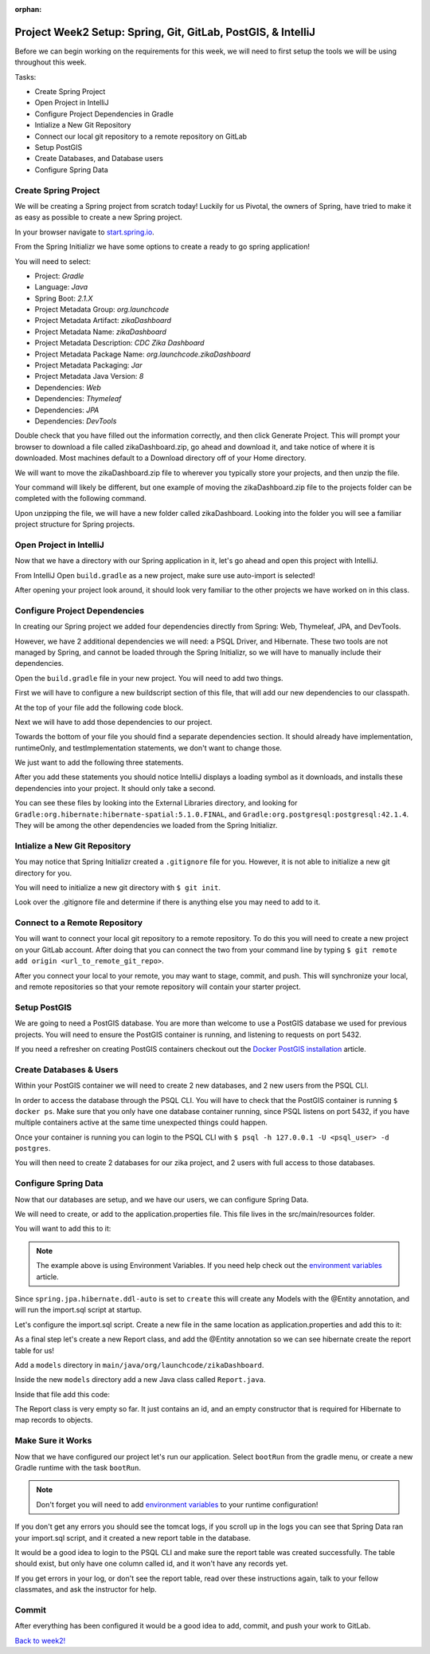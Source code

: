 :orphan:

.. _week2_spring-application:

=============================================================
Project Week2 Setup: Spring, Git, GitLab, PostGIS, & IntelliJ
=============================================================

Before we can begin working on the requirements for this week, we will need to first setup the tools we will be using throughout this week.

Tasks:

- Create Spring Project
- Open Project in IntelliJ
- Configure Project Dependencies in Gradle
- Intialize a New Git Repository
- Connect our local git repository to a remote repository on GitLab
- Setup PostGIS
- Create Databases, and Database users
- Configure Spring Data

Create Spring Project
---------------------

We will be creating a Spring project from scratch today! Luckily for us Pivotal, the owners of Spring, have tried to make it as easy as possible to create a new Spring project. 

In your browser navigate to `start.spring.io <https://start.spring.io>`_.

From the Spring Initializr we have some options to create a ready to go spring application!

You will need to select:

- Project: *Gradle*
- Language: *Java*
- Spring Boot: *2.1.X*
- Project Metadata Group: *org.launchcode*
- Project Metadata Artifact: *zikaDashboard*
- Project Metadata Name: *zikaDashboard*
- Project Metadata Description: *CDC Zika Dashboard*
- Project Metadata Package Name: *org.launchcode.zikaDashboard*
- Project Metadata Packaging: *Jar*
- Project Metadata Java Version: *8*
- Dependencies: *Web*
- Dependencies: *Thymeleaf*
- Dependencies: *JPA*
- Dependencies: *DevTools*

Double check that you have filled out the information correctly, and then click Generate Project. This will prompt your browser to download a file called zikaDashboard.zip, go ahead and download it, and take notice of where it is downloaded. Most machines default to a Download directory off of your Home directory.

We will want to move the zikaDashboard.zip file to wherever you typically store your projects, and then unzip the file.

Your command will likely be different, but one example of moving the zikaDashboard.zip file to the projects folder can be completed with the following command.

.. sourcecode:: console
   :caption: Move & unzip zikaDashboard.zip

   $ mv /home/paul/Downloads/zikaDashboard.zip /home/paul/projects/
   $ cd /home/paul/projects
   $ unzip zikaDashboard.zip

Upon unzipping the file, we will have a new folder called zikaDashboard. Looking into the folder you will see a familiar project structure for Spring projects.

Open Project in IntelliJ
------------------------

Now that we have a directory with our Spring application in it, let's go ahead and open this project with IntelliJ.

From IntelliJ Open ``build.gradle`` as a new project, make sure use auto-import is selected!

After opening your project look around, it should look very familiar to the other projects we have worked on in this class.

Configure Project Dependencies
------------------------------

In creating our Spring project we added four dependencies directly from Spring: Web, Thymeleaf, JPA, and DevTools.

However, we have 2 additional dependencies we will need: a PSQL Driver, and Hibernate. These two tools are not managed by Spring, and cannot be loaded through the Spring Initializr, so we will have to manually include their dependencies.

Open the ``build.gradle`` file in your new project. You will need to add two things.

First we will have to configure a new buildscript section of this file, that will add our new dependencies to our classpath.

At the top of your file add the following code block.

.. sourcecode:: console
   :caption: Add buildscript

   buildscript {
     repositories {
       mavenCentral()
     }
     dependencies {
       classpath(group: 'org.postgresql', name: 'postgresql', version: '42.1.4')
       classpath(group: 'org.hibernate', name: 'hibernate-spatial', version: '5.1.0.Final')
     }
   }

Next we will have to add those dependencies to our project.

Towards the bottom of your file you should find a separate dependencies section. It should already have implementation, runtimeOnly, and testImplementation statements, we don't want to change those. 

We just want to add the following three statements.

.. sourcecode:: console
   :caption: Add dependencies

   dependencies {
     ...
     compile(group: 'org.postgresql', name: 'postgresql', version: '42.1.4')
     compile(group: 'org.hibernate', name: 'hibernate-spatial', version: '5.1.0.Final')
     compile(group: 'com.bedatadriven', name: 'jackson-datatype-jts', version: '2.4')
   }

After you add these statements you should notice IntelliJ displays a loading symbol as it downloads, and installs these dependencies into your project. It should only take a second.

You can see these files by looking into the External Libraries directory, and looking for ``Gradle:org.hibernate:hibernate-spatial:5.1.0.FINAL``, and ``Gradle:org.postgresql:postgresql:42.1.4``. They will be among the other dependencies we loaded from the Spring Initializr.

Intialize a New Git Repository
------------------------------

You may notice that Spring Initializr created a ``.gitignore`` file for you. However, it is not able to initialize a new git directory for you.

You will need to initialize a new git directory with ``$ git init``.

Look over the .gitignore file and determine if there is anything else you may need to add to it.

Connect to a Remote Repository
------------------------------

You will want to connect your local git repository to a remote repository. To do this you will need to create a new project on your GitLab account. After doing that you can connect the two from your command line by typing ``$ git remote add origin <url_to_remote_git_repo>``.

After you connect your local to your remote, you may want to stage, commit, and push. This will synchronize your local, and remote repositories so that your remote repository will contain your starter project.

Setup PostGIS
-------------

We are going to need a PostGIS database. You are more than welcome to use a PostGIS database we used for previous projects.  You will need to ensure the PostGIS container is running, and listening to requests on port 5432.

If you need a refresher on creating PostGIS containers checkout out the `Docker PostGIS installation <../../installations/docker-postgis/>`_ article.

Create Databases & Users
------------------------

Within your PostGIS container we will need to create 2 new databases, and 2 new users from the PSQL CLI.

In order to access the database through the PSQL CLI. You will have to check that the PostGIS container is running ``$ docker ps``. Make sure that you only have one database container running, since PSQL listens on port 5432, if you have multiple containers active at the same time unexpected things could happen.

Once your container is running you can login to the PSQL CLI with ``$ psql -h 127.0.0.1 -U <psql_user> -d postgres``.

You will then need to create 2 databases for our zika project, and 2 users with full access to those databases.

Configure Spring Data
---------------------

Now that our databases are setup, and we have our users, we can configure Spring Data.

We will need to create, or add to the application.properties file. This file lives in the src/main/resources folder.

You will want to add this to it:

.. sourcecode:: java
   :caption: application.properties

   spring.datasource.url=jdbc:postgresql://${APP_DB_HOST}:${APP_DB_PORT}/${APP_DB_NAME}
   spring.datasource.username=${APP_DB_USER}
   spring.datasource.password=${APP_DB_PASS}
   spring.jpa.hibernate.ddl-auto=create
   spring.datasource.testWhileIdle=true
   spring.datasource.validationQuery=SELECT 1
   spring.jpa.show-sql=true
   spring.jpa.hibernate.naming-strategy=org.hibernate.cfg.ImprovedNamingStrategy
   spring.jpa.properties.hibernate.dialect=org.hibernate.spatial.dialect.postgis.PostgisDialect
   spring.jpa.properties.hibernate.temp.use_jdbc_metadata_defaults= false

.. note::
   
   The example above is using Environment Variables. If you need help check out the `environment variables <../../configurations/environment-variables-intellij/>`_ article.

Since ``spring.jpa.hibernate.ddl-auto`` is set to ``create`` this will create any Models with the @Entity annotation, and will run the import.sql script at startup.

Let's configure the import.sql script. Create a new file in the same location as application.properties and add this to it:

.. sourcecode:: sql
   :caption: import.sql

   BEGIN;

   CREATE EXTENSION IF NOT EXISTS postgis;
   CREATE EXTENSION IF NOT EXISTS postgis_topology;
   CREATE EXTENSION IF NOT EXISTS fuzzystrmatch;
   CREATE EXTENSION IF NOT EXISTS postgis_tiger_geocoder;
   CREATE EXTENSION IF NOT EXISTS unaccent;

   -- COPY report() FROM '/tmp/report.csv' DELIMITER ',' CSV HEADER;

   COMMIT;

As a final step let's create a new Report class, and add the @Entity annotation so we can see hibernate create the report table for us!

Add a ``models`` directory in ``main/java/org/launchcode/zikaDashboard``.

Inside the new ``models`` directory add a new Java class called ``Report.java``.

Inside that file add this code:

.. sourcecode:: java
   :caption: Report.java

   @Entity
   public class Report {

       @Id
       @GeneratedValue(strategy = GenerationType.IDENTITY)
       private Long id;

       // required Hibernate constructor
       public Report() {}
   }

The Report class is very empty so far. It just contains an id, and an empty constructor that is required for Hibernate to map records to objects.

Make Sure it Works
------------------

Now that we have configured our project let's run our application. Select ``bootRun`` from the gradle menu, or create a new Gradle runtime with the task ``bootRun``.

.. admonition:: Note
   
   Don't forget you will need to add `environment variables <../../configurations/environment-variables-intellij/>`_ to your runtime configuration!

If you don't get any errors you should see the tomcat logs, if you scroll up in the logs you can see that Spring Data ran your import.sql script, and it created a new report table in the database.

It would be a good idea to login to the PSQL CLI and make sure the report table was created successfully. The table should exist, but only have one column called id, and it won't have any records yet.

If you get errors in your log, or don't see the report table, read over these instructions again, talk to your fellow classmates, and ask the instructor for help.

Commit
------

After everything has been configured it would be a good idea to add, commit, and push your work to GitLab.

`Back to week2! <../project/>`_
